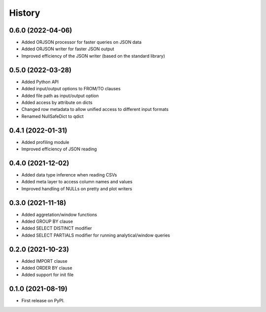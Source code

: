 =======
History
=======

0.6.0 (2022-04-06)
------------------
* Added ORJSON processor for faster queries on JSON data
* Added ORJSON writer for faster JSON output
* Improved efficiency of the JSON writer (based on the standard library)


0.5.0 (2022-03-28)
------------------
* Added Python API
* Added input/output options to FROM/TO clauses
* Added file path as input/output option
* Added access by attribute on dicts
* Changed row metadata to allow unified access to different input formats
* Renamed NullSafeDict to qdict

0.4.1 (2022-01-31)
------------------
* Added profiling module
* Improved efficiency of JSON reading


0.4.0 (2021-12-02)
------------------
* Added data type inference when reading CSVs
* Added meta layer to access column names and values
* Improved handling of NULLs on pretty and plot writers


0.3.0 (2021-11-18)
------------------
* Added aggretation/window functions
* Added GROUP BY clause
* Added SELECT DISTINCT modifier
* Added SELECT PARTIALS modifier for running analytical/window queries


0.2.0 (2021-10-23)
------------------

* Added IMPORT clause
* Added ORDER BY clause
* Added support for init file


0.1.0 (2021-08-19)
------------------

* First release on PyPI.
